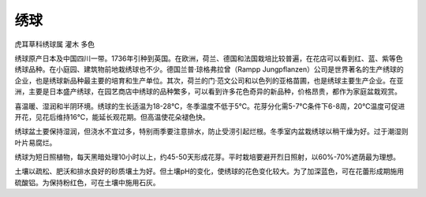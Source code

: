 
.. _hydrangea:

绣球
===============
``虎耳草科绣球属`` ``灌木`` ``多色``



绣球原产日本及中国四川一带。1736年引种到英国。在欧洲，荷兰、德国和法国栽培比较普遍，在花店可以看到红、蓝、紫等色绣球品种。在小庭园、建筑物前地栽绣球也不少。德国兰普·琼格弗拉曾（Rampp Jungpflanzen）公司是世界著名的生产绣球的企业，也是绣球新品种最主要的培育和生产单位。其次，荷兰的门·范文公司和以色列的亚格苗圃，也是绣球主要生产企业。在亚洲，主要是日本盛产绣球，在园艺商店中绣球的品种繁多，可以看到许多花色奇异的新品种，价格昂贵，都作为家庭盆栽观赏。

喜温暖、湿润和半阴环境。绣球的生长适温为18-28℃，冬季温度不低于5℃。花芽分化需5-7℃条件下6-8周，20℃温度可促进开花，见花后维持16℃，能延长观花期。但高温使花朵褪色快。

绣球盆土要保持湿润，但浇水不宜过多，特别雨季要注意排水，防止受涝引起烂根。冬季室内盆栽绣球以稍干燥为好。过于潮湿则叶片易腐烂。

绣球为短日照植物，每天黑暗处理10小时以上，约45-50天形成花芽。平时栽培要避开烈日照射，以60%-70%遮荫最为理想。

土壤以疏松、肥沃和排水良好的砂质壤土为好。但土壤pH的变化，使绣球的花色变化较大。为了加深蓝色，可在花蕾形成期施用硫酸铝。为保持粉红色，可在土壤中施用石灰。
